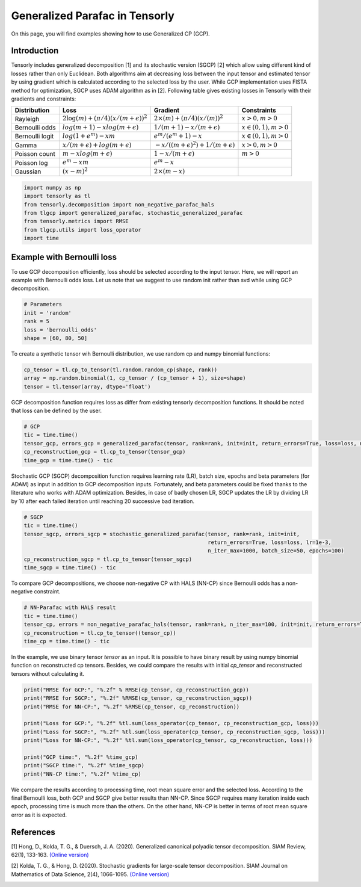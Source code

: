 
.. DO NOT EDIT.
.. THIS FILE WAS AUTOMATICALLY GENERATED BY SPHINX-GALLERY.
.. TO MAKE CHANGES, EDIT THE SOURCE PYTHON FILE:
.. "auto_examples/plot_generalized_parafac.py"
.. LINE NUMBERS ARE GIVEN BELOW.

.. only:: html

    .. note::
        :class: sphx-glr-download-link-note

        Click :ref:`here <sphx_glr_download_auto_examples_plot_generalized_parafac.py>`
        to download the full example code

.. rst-class:: sphx-glr-example-title

.. _sphx_glr_auto_examples_plot_generalized_parafac.py:


Generalized Parafac in Tensorly
===============================================
On this page, you will find examples showing how to use Generalized CP (GCP).

.. GENERATED FROM PYTHON SOURCE LINES 8-36

Introduction
-----------------------
Tensorly includes generalized decomposition [1] and its stochastic version (SGCP) [2]
which allow using different kind of losses rather than only Euclidean. Both algorithms
aim at decreasing loss between the input tensor and estimated tensor by using
gradient which is calculated according to the selected loss by the user.
While GCP implementation uses FISTA method for optimization, SGCP uses ADAM
algorithm as in [2].
Following table gives existing losses in Tensorly with their gradients and constraints:

+----------------+-----------------------------------------------+---------------------------------------------------+----------------------+
| Distribution   | Loss                                          | Gradient                                          |Constraints           |
|                |                                               |                                                   |                      |
+================+===============================================+===================================================+======================+
| Rayleigh       | :math:`2\log(m) + (\pi/4)(x/(m + \epsilon))^2`| :math:`2\times(m) + (\pi/4)(x/(m))^2`             |:math:`x>0, m>0`      |
+----------------+-----------------------------------------------+---------------------------------------------------+----------------------+
| Bernoulli odds | :math:`log(m + 1) - xlog(m + \epsilon)`       | :math:`1 / (m + 1) - x/(m + \epsilon)`            |:math:`x\in(0,1), m>0`|
+----------------+-----------------------------------------------+---------------------------------------------------+----------------------+
| Bernoulli logit| :math:`log(1 + e^m) - xm`                     | :math:`e^m / (e^m+1) - x`                         |:math:`x\in(0,1), m>0`|
+----------------+-----------------------------------------------+---------------------------------------------------+----------------------+
| Gamma          | :math:`x / (m + \epsilon) + log(m + \epsilon)`| :math:`-x / ((m + \epsilon)^2) + 1/(m + \epsilon)`|:math:`x>0, m>0`      |
+----------------+-----------------------------------------------+---------------------------------------------------+----------------------+
| Poisson count  | :math:`m - xlog(m + \epsilon)`                | :math:`1 - x/(m + \epsilon)`                      |:math:`m>0`           |
+----------------+-----------------------------------------------+---------------------------------------------------+----------------------+
| Poisson log    | :math:`e^m - xm`                              | :math:`e^m - x`                                   |                      |
+----------------+-----------------------------------------------+---------------------------------------------------+----------------------+
| Gaussian       | :math:`(x - m)^2`                             | :math:`2\times(m - x)`                            |                      |
+----------------+-----------------------------------------------+---------------------------------------------------+----------------------+

.. GENERATED FROM PYTHON SOURCE LINES 36-45

.. code-block:: default


    import numpy as np
    import tensorly as tl
    from tensorly.decomposition import non_negative_parafac_hals
    from tlgcp import generalized_parafac, stochastic_generalized_parafac
    from tensorly.metrics import RMSE
    from tlgcp.utils import loss_operator
    import time








.. GENERATED FROM PYTHON SOURCE LINES 46-51

Example with Bernoulli loss
--------------------------------------------
To use GCP decomposition efficiently, loss should be selected according to the input tensor.
Here, we will report an example with Bernoulli odds loss. Let us note that
we suggest to use random init rather than svd while using GCP decomposition.

.. GENERATED FROM PYTHON SOURCE LINES 51-58

.. code-block:: default


    # Parameters
    init = 'random'
    rank = 5
    loss = 'bernoulli_odds'
    shape = [60, 80, 50]








.. GENERATED FROM PYTHON SOURCE LINES 59-61

To create a synthetic tensor wih Bernoulli distribution, we use random cp and numpy
binomial functions:

.. GENERATED FROM PYTHON SOURCE LINES 61-66

.. code-block:: default


    cp_tensor = tl.cp_to_tensor(tl.random.random_cp(shape, rank))
    array = np.random.binomial(1, cp_tensor / (cp_tensor + 1), size=shape)
    tensor = tl.tensor(array, dtype='float')








.. GENERATED FROM PYTHON SOURCE LINES 67-70

GCP decomposition function requires loss as differ from
existing tensorly decomposition functions. It should be noted that loss
can be defined by the user.

.. GENERATED FROM PYTHON SOURCE LINES 70-77

.. code-block:: default


    # GCP
    tic = time.time()
    tensor_gcp, errors_gcp = generalized_parafac(tensor, rank=rank, init=init, return_errors=True, loss=loss, n_iter_max=500)
    cp_reconstruction_gcp = tl.cp_to_tensor(tensor_gcp)
    time_gcp = time.time() - tic








.. GENERATED FROM PYTHON SOURCE LINES 78-84

Stochastic GCP (SGCP) decomposition function requires learning rate (LR),
batch size, epochs and beta parameters (for ADAM) as input in addition to GCP
decomposition inputs. Fortunately, and beta parameters could be fixed thanks
to the literature who works with ADAM optimization. Besides, in case of
badly chosen LR, SGCP updates the LR by dividing LR by 10 after each failed
iteration until reaching 20 successive bad iteration.

.. GENERATED FROM PYTHON SOURCE LINES 84-93

.. code-block:: default


    # SGCP
    tic = time.time()
    tensor_sgcp, errors_sgcp = stochastic_generalized_parafac(tensor, rank=rank, init=init,
                                                              return_errors=True, loss=loss, lr=1e-3,
                                                              n_iter_max=1000, batch_size=50, epochs=100)
    cp_reconstruction_sgcp = tl.cp_to_tensor(tensor_sgcp)
    time_sgcp = time.time() - tic





.. rst-class:: sphx-glr-script-out

 Out:

 .. code-block:: none

    Sufficient number of bad epochs




.. GENERATED FROM PYTHON SOURCE LINES 94-96

To compare GCP decompositions, we choose non-negative CP with HALS (NN-CP)
since Bernoulli odds has a non-negative constraint.

.. GENERATED FROM PYTHON SOURCE LINES 96-103

.. code-block:: default


    # NN-Parafac with HALS result
    tic = time.time()
    tensor_cp, errors = non_negative_parafac_hals(tensor, rank=rank, n_iter_max=100, init=init, return_errors=True)
    cp_reconstruction = tl.cp_to_tensor((tensor_cp))
    time_cp = time.time() - tic








.. GENERATED FROM PYTHON SOURCE LINES 104-108

In the example, we use binary tensor `tensor` as an input. It is possible to
have binary result by using numpy binomial function on reconstructed cp tensors.
Besides, we could compare the results with initial `cp_tensor` and reconstructed tensors
without calculating it.

.. GENERATED FROM PYTHON SOURCE LINES 108-122

.. code-block:: default



    print("RMSE for GCP:", "%.2f" % RMSE(cp_tensor, cp_reconstruction_gcp))
    print("RMSE for SGCP:", "%.2f" %RMSE(cp_tensor, cp_reconstruction_sgcp))
    print("RMSE for NN-CP:", "%.2f" %RMSE(cp_tensor, cp_reconstruction))

    print("Loss for GCP:", "%.2f" %tl.sum(loss_operator(cp_tensor, cp_reconstruction_gcp, loss)))
    print("Loss for SGCP:", "%.2f" %tl.sum(loss_operator(cp_tensor, cp_reconstruction_sgcp, loss)))
    print("Loss for NN-CP:", "%.2f" %tl.sum(loss_operator(cp_tensor, cp_reconstruction, loss)))

    print("GCP time:", "%.2f" %time_gcp)
    print("SGCP time:", "%.2f" %time_sgcp)
    print("NN-CP time:", "%.2f" %time_cp)





.. rst-class:: sphx-glr-script-out

 Out:

 .. code-block:: none

    RMSE for GCP: 0.09
    RMSE for SGCP: 0.14
    RMSE for NN-CP: 0.37
    Loss for GCP: 0.68
    Loss for SGCP: 0.69
    Loss for NN-CP: 0.89
    GCP time: 1.98
    SGCP time: 11.70
    NN-CP time: 0.41




.. GENERATED FROM PYTHON SOURCE LINES 123-129

We compare the results according to processing time, root mean square error and
the selected loss. According to the final Bernoulli loss,
both GCP and SGCP give better results than NN-CP. Since SGCP requires many
iteration inside each epoch, processing time is much more than the others.
On the other hand, NN-CP is better in terms of root mean square error as it is
expected.

.. GENERATED FROM PYTHON SOURCE LINES 131-145

References
----------

[1] Hong, D., Kolda, T. G., & Duersch, J. A. (2020).
Generalized canonical polyadic tensor decomposition.
SIAM Review, 62(1), 133-163.
`(Online version)
<https://arxiv.org/abs/1808.07452>`_

[2] Kolda, T. G., & Hong, D. (2020). Stochastic gradients for
large-scale tensor decomposition.
SIAM Journal on Mathematics of Data Science, 2(4), 1066-1095.
`(Online version)
<https://arxiv.org/abs/1906.01687>`_


.. rst-class:: sphx-glr-timing

   **Total running time of the script:** ( 0 minutes  14.141 seconds)


.. _sphx_glr_download_auto_examples_plot_generalized_parafac.py:


.. only :: html

 .. container:: sphx-glr-footer
    :class: sphx-glr-footer-example



  .. container:: sphx-glr-download sphx-glr-download-python

     :download:`Download Python source code: plot_generalized_parafac.py <plot_generalized_parafac.py>`



  .. container:: sphx-glr-download sphx-glr-download-jupyter

     :download:`Download Jupyter notebook: plot_generalized_parafac.ipynb <plot_generalized_parafac.ipynb>`


.. only:: html

 .. rst-class:: sphx-glr-signature

    `Gallery generated by Sphinx-Gallery <https://sphinx-gallery.github.io>`_
